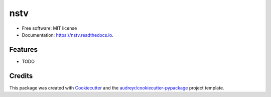 ====
nstv
====


.. image:: https://img.shields.io/pypi/v/nstv.svg
        :target: https://pypi.python.org/pypi/nstv

.. image:: https://img.shields.io/travis/kcinnick/nstv.svg
        :target: https://travis-ci.com/kcinnick/nstv

.. image:: https://readthedocs.org/projects/nstv/badge/?version=latest
        :target: https://nstv.readthedocs.io/en/latest/?version=latest
        :alt: Documentation Status




 


* Free software: MIT license
* Documentation: https://nstv.readthedocs.io.


Features
--------

* TODO

Credits
-------

This package was created with Cookiecutter_ and the `audreyr/cookiecutter-pypackage`_ project template.

.. _Cookiecutter: https://github.com/audreyr/cookiecutter
.. _`audreyr/cookiecutter-pypackage`: https://github.com/audreyr/cookiecutter-pypackage
